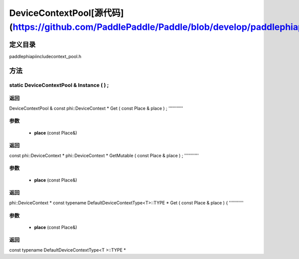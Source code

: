 .. _cn_api_DeviceContextPool:

DeviceContextPool[源代码](https://github.com/PaddlePaddle/Paddle/blob/develop/paddle\phi\api\include\context_pool.h)
-------------------------------

.. cpp:class:: DeviceContextPool
 The DeviceContextPool here is just a mirror of the DeviceContextPool in fluid, and does not manage the life cycle of the DeviceContext. It is mainly used for external custom operator calls and high-performance C++ APIs. Since DeviceContextPool in fluid is a global singleton, it always exists in program running, so DeviceContextPool here can always access the correct DeviceContext pointer. In order not to depend on the fluid's DeviceContextPool, the DeviceContextPool here needs to be initialized in the fluid, and cannot be initialized by itself. Note: DeviceContextPool is an experimental API and may be removed in the future. From 2.3, we recommend directly using the C++ API to combine new operators.


定义目录
:::::::::::::::::::::
paddle\phi\api\include\context_pool.h

方法
:::::::::::::::::::::

static DeviceContextPool & Instance ( ) ;
'''''''''''



**返回**
'''''''''''
DeviceContextPool &
const phi::DeviceContext * Get ( const Place & place ) ;
'''''''''''


**参数**
'''''''''''
	- **place** (const Place&)

**返回**
'''''''''''
const phi::DeviceContext *
phi::DeviceContext * GetMutable ( const Place & place ) ;
'''''''''''


**参数**
'''''''''''
	- **place** (const Place&)

**返回**
'''''''''''
phi::DeviceContext *
const typename DefaultDeviceContextType<T>::TYPE * Get ( const Place & place ) {
'''''''''''


**参数**
'''''''''''
	- **place** (const Place&)

**返回**
'''''''''''
const typename DefaultDeviceContextType<T >::TYPE *

